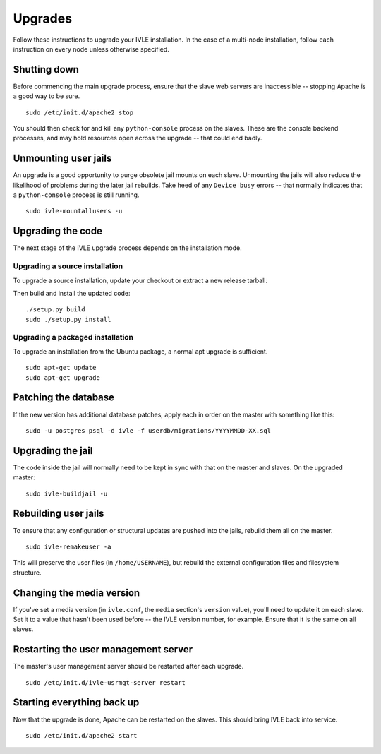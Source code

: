 .. IVLE - Informatics Virtual Learning Environment
   Copyright (C) 2007-2010 The University of Melbourne

.. This program is free software; you can redistribute it and/or modify
   it under the terms of the GNU General Public License as published by
   the Free Software Foundation; either version 2 of the License, or
   (at your option) any later version.

.. This program is distributed in the hope that it will be useful,
   but WITHOUT ANY WARRANTY; without even the implied warranty of
   MERCHANTABILITY or FITNESS FOR A PARTICULAR PURPOSE.  See the
   GNU General Public License for more details.

.. You should have received a copy of the GNU General Public License
   along with this program; if not, write to the Free Software
   Foundation, Inc., 51 Franklin St, Fifth Floor, Boston, MA  02110-1301  USA

********
Upgrades
********

Follow these instructions to upgrade your IVLE installation. In the case of a
multi-node installation, follow each instruction on every node unless
otherwise specified.


Shutting down
=============

Before commencing the main upgrade process, ensure that the slave web servers
are inaccessible -- stopping Apache is a good way to be sure. ::

   sudo /etc/init.d/apache2 stop

You should then check for and kill any ``python-console`` process on the
slaves. These are the console backend processes, and may hold resources open
across the upgrade -- that could end badly.


Unmounting user jails
=====================

An upgrade is a good opportunity to purge obsolete jail mounts on each slave.
Unmounting the jails will also reduce the likelihood of problems during the
later jail rebuilds. Take heed of any ``Device busy`` errors -- that normally
indicates that a ``python-console`` process is still running. ::

   sudo ivle-mountallusers -u


Upgrading the code
==================

The next stage of the IVLE upgrade process depends on the installation mode.


Upgrading a source installation
-------------------------------

To upgrade a source installation, update your checkout or extract a new
release tarball.

Then build and install the updated code: ::

   ./setup.py build
   sudo ./setup.py install


Upgrading a packaged installation
---------------------------------

To upgrade an installation from the Ubuntu package, a normal apt upgrade
is sufficient. ::

   sudo apt-get update
   sudo apt-get upgrade


Patching the database
=====================

If the new version has additional database patches, apply each in order on
the master with something like this: ::

   sudo -u postgres psql -d ivle -f userdb/migrations/YYYYMMDD-XX.sql


Upgrading the jail
==================

The code inside the jail will normally need to be kept in sync with that
on the master and slaves. On the upgraded master: ::

   sudo ivle-buildjail -u


Rebuilding user jails
=====================

To ensure that any configuration or structural updates are pushed into the
jails, rebuild them all on the master. ::

   sudo ivle-remakeuser -a

This will preserve the user files (in ``/home/USERNAME``), but rebuild the
external configuration files and filesystem structure.


Changing the media version
==========================

If you've set a media version (in ``ivle.conf``, the ``media`` section's
``version`` value), you'll need to update it on each slave. Set it to a value
that hasn't been used before -- the IVLE version number, for example. Ensure
that it is the same on all slaves.


Restarting the user management server
=====================================

The master's user management server should be restarted after each upgrade. ::

   sudo /etc/init.d/ivle-usrmgt-server restart


Starting everything back up
===========================

Now that the upgrade is done, Apache can be restarted on the slaves. This
should bring IVLE back into service. ::

   sudo /etc/init.d/apache2 start
